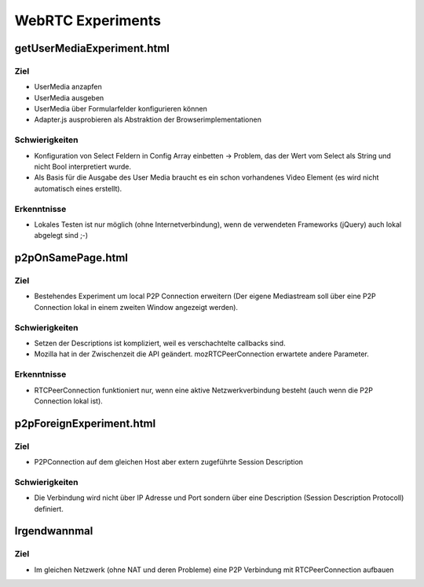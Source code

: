 ==================
WebRTC Experiments
==================


getUserMediaExperiment.html
===========================

Ziel
----
- UserMedia anzapfen
- UserMedia ausgeben
- UserMedia über Formularfelder konfigurieren können
- Adapter.js ausprobieren als Abstraktion der Browserimplementationen

Schwierigkeiten
---------------
- Konfiguration von Select Feldern in Config Array einbetten -> Problem, das der Wert vom Select als String und nicht Bool interpretiert wurde.
- Als Basis für die Ausgabe des User Media braucht es ein schon vorhandenes Video Element (es wird nicht automatisch eines erstellt).

Erkenntnisse
------------
- Lokales Testen ist nur möglich (ohne Internetverbindung), wenn de verwendeten Frameworks (jQuery) auch lokal abgelegt sind ;-)


p2pOnSamePage.html
==================

Ziel
----
- Bestehendes Experiment um local P2P Connection erweitern (Der eigene Mediastream soll über eine P2P Connection lokal in einem zweiten Window angezeigt werden).

Schwierigkeiten
---------------
- Setzen der Descriptions ist kompliziert, weil es verschachtelte callbacks sind.
- Mozilla hat in der Zwischenzeit die API geändert. mozRTCPeerConnection erwartete andere Parameter.
 
Erkenntnisse
------------
- RTCPeerConnection funktioniert nur, wenn eine aktive Netzwerkverbindung besteht (auch wenn die P2P Connection lokal ist).


p2pForeignExperiment.html
=========================

Ziel
----
- P2PConnection auf dem gleichen Host aber extern zugeführte Session Description

Schwierigkeiten
---------------
- Die Verbindung wird nicht über IP Adresse und Port sondern über eine Description (Session Description Protocoll) definiert.



Irgendwannmal
=============

Ziel
----
- Im gleichen Netzwerk (ohne NAT und deren Probleme) eine P2P Verbindung mit RTCPeerConnection aufbauen




